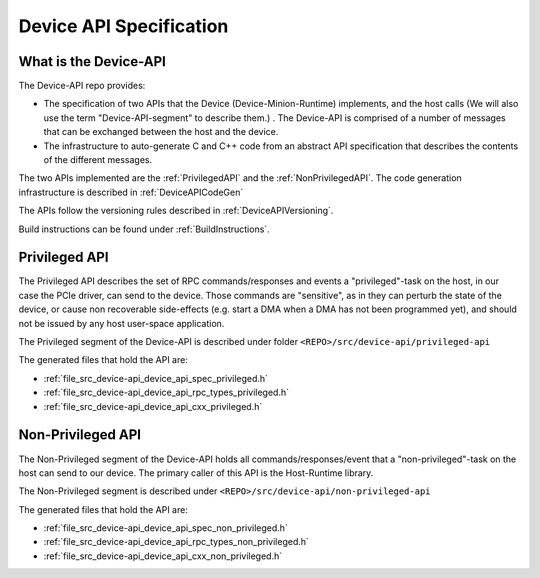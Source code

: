 .. _DeviceAPI:


************************
Device API Specification
************************

What is the Device-API
======================

The Device-API repo provides:

* The specification of two APIs that the Device (Device-Minion-Runtime) implements,
  and the host calls (We will also use the term "Device-API-segment" to describe them.) .
  The Device-API is comprised of a number of messages that can be exchanged between the host
  and the device.

* The infrastructure to auto-generate C and C++ code from an abstract API specification
  that describes the contents of the different messages.


The two APIs implemented are the :ref:`PrivilegedAPI` and the :ref:`NonPrivilegedAPI`.
The code generation infrastructure is described in :ref:`DeviceAPICodeGen`

The APIs follow the versioning rules described in :ref:`DeviceAPIVersioning`.

Build instructions can be found under :ref:`BuildInstructions`.


.. _PrivilegedAPI:

Privileged API
==============

The Privileged API describes the set of RPC commands/responses and events a "privileged"-task
on the host, in our case the PCIe driver, can send to the device. Those commands
are "sensitive", as in they can perturb the state of the device, or cause non recoverable
side-effects (e.g.  start a DMA when a DMA has not been programmed yet), and should not be
issued by any host user-space application.

The Privileged segment of the Device-API is described under folder
``<REPO>/src/device-api/privileged-api``

The generated files that hold the API are:

* :ref:`file_src_device-api_device_api_spec_privileged.h`

* :ref:`file_src_device-api_device_api_rpc_types_privileged.h`

* :ref:`file_src_device-api_device_api_cxx_privileged.h`

.. _NonPrivilegedAPI:

Non-Privileged API
==================

The Non-Privileged segment of the Device-API holds all commands/responses/event that a
"non-privileged"-task on the host can send to our device. The primary caller of this
API is the Host-Runtime library.

The Non-Privileged segment is described under ``<REPO>/src/device-api/non-privileged-api``

The generated files that hold the API are:

* :ref:`file_src_device-api_device_api_spec_non_privileged.h`

* :ref:`file_src_device-api_device_api_rpc_types_non_privileged.h`

* :ref:`file_src_device-api_device_api_cxx_non_privileged.h`
